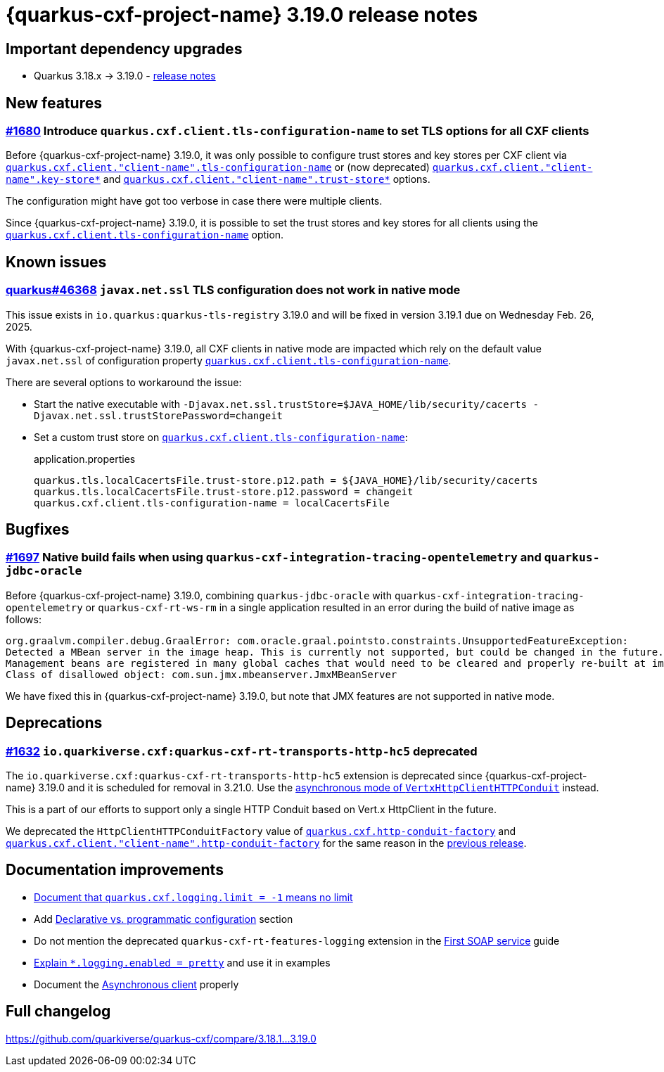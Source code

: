 = {quarkus-cxf-project-name} 3.19.0 release notes

== Important dependency upgrades

* Quarkus 3.18.x -> 3.19.0 - https://quarkus.io/blog/quarkus-3-19-0-released/[release notes]

== New features

=== https://github.com/quarkiverse/quarkus-cxf/issues/1680[#1680] Introduce `quarkus.cxf.client.tls-configuration-name` to set TLS options for all CXF clients

Before {quarkus-cxf-project-name} 3.19.0, it was only possible to configure trust stores and key stores per CXF client via
`xref:reference/extensions/quarkus-cxf.adoc#quarkus-cxf_quarkus-cxf-client-client-name-tls-configuration-name[quarkus.cxf.client."client-name".tls-configuration-name]`
or (now deprecated)
`xref:reference/extensions/quarkus-cxf.adoc#quarkus-cxf_quarkus-cxf-client-client-name-key-store[quarkus.cxf.client."client-name".key-store*]`
and
`xref:reference/extensions/quarkus-cxf.adoc#quarkus-cxf_quarkus-cxf-client-client-name-trust-store[quarkus.cxf.client."client-name".trust-store*]` options.

The configuration might have got too verbose in case there were multiple clients.

Since {quarkus-cxf-project-name} 3.19.0, it is possible to set the trust stores and key stores for all clients using the
`xref:reference/extensions/quarkus-cxf.adoc#quarkus-cxf_quarkus-cxf-client-tls-configuration-name[quarkus.cxf.client.tls-configuration-name]` option.


== Known issues

=== https://github.com/quarkusio/quarkus/issues/46368[quarkus#46368] `javax.net.ssl` TLS configuration does not work in native mode

This issue exists in `io.quarkus:quarkus-tls-registry` 3.19.0  and will be fixed in version 3.19.1 due on Wednesday Feb. 26, 2025.

With {quarkus-cxf-project-name} 3.19.0, all CXF clients in native mode are impacted
which rely on the default value `javax.net.ssl` of configuration property
`xref:reference/extensions/quarkus-cxf.adoc#quarkus-cxf_quarkus-cxf-client-tls-configuration-name[quarkus.cxf.client.tls-configuration-name]`.

There are several options to workaround the issue:

* Start the native executable with `-Djavax.net.ssl.trustStore=$JAVA_HOME/lib/security/cacerts -Djavax.net.ssl.trustStorePassword=changeit`
* Set a custom trust store on `xref:reference/extensions/quarkus-cxf.adoc#quarkus-cxf_quarkus-cxf-client-tls-configuration-name[quarkus.cxf.client.tls-configuration-name]`:
+
.application.properties
[source,properties]
----
quarkus.tls.localCacertsFile.trust-store.p12.path = ${JAVA_HOME}/lib/security/cacerts
quarkus.tls.localCacertsFile.trust-store.p12.password = changeit
quarkus.cxf.client.tls-configuration-name = localCacertsFile
----

== Bugfixes

=== https://github.com/quarkiverse/quarkus-cxf/issues/1697[#1697] Native build fails when using `quarkus-cxf-integration-tracing-opentelemetry` and `quarkus-jdbc-oracle`

Before {quarkus-cxf-project-name} 3.19.0, combining `quarkus-jdbc-oracle` with `quarkus-cxf-integration-tracing-opentelemetry`
or `quarkus-cxf-rt-ws-rm` in a single application resulted in an error during the build of native image as follows:

[source]
----
org.graalvm.compiler.debug.GraalError: com.oracle.graal.pointsto.constraints.UnsupportedFeatureException:
Detected a MBean server in the image heap. This is currently not supported, but could be changed in the future.
Management beans are registered in many global caches that would need to be cleared and properly re-built at image build time.
Class of disallowed object: com.sun.jmx.mbeanserver.JmxMBeanServer
----

We have fixed this in {quarkus-cxf-project-name} 3.19.0, but note that JMX features are not supported in native mode.


== Deprecations

=== https://github.com/quarkiverse/quarkus-cxf/issues/1632[#1632] `io.quarkiverse.cxf:quarkus-cxf-rt-transports-http-hc5` deprecated

The `io.quarkiverse.cxf:quarkus-cxf-rt-transports-http-hc5` extension is deprecated since {quarkus-cxf-project-name} 3.19.0
and it is scheduled for removal in 3.21.0.
Use the xref:user-guide/advanced-client-topics/asynchronous-client.adoc[asynchronous mode of `VertxHttpClientHTTPConduit`] instead.

This is a part of our efforts to support only a single HTTP Conduit based on Vert.x HttpClient in the future.

We deprecated the `HttpClientHTTPConduitFactory` value of
`xref:reference/extensions/quarkus-cxf.adoc#quarkus-cxf_quarkus-cxf-http-conduit-factory[quarkus.cxf.http-conduit-factory]`
and `xref:reference/extensions/quarkus-cxf.adoc#quarkus-cxf_quarkus-cxf-client-client-name-http-conduit-factory[quarkus.cxf.client."client-name".http-conduit-factory]`
for the same reason in the
xref:release-notes/3.18.0.adoc#_1633_httpclienthttpconduitfactory_value_of_http_conduit_factory_deprecated[previous release].

== Documentation improvements

* xref:/reference/extensions/quarkus-cxf.adoc#quarkus-cxf_quarkus-cxf-logging-limit[Document that `quarkus.cxf.logging.limit = -1` means no limit]
* Add xref:user-guide/configuration.adoc#declarative-vs-programmatic-configuration[Declarative vs. programmatic configuration] section
* Do not mention the deprecated `quarkus-cxf-rt-features-logging` extension in the xref:user-guide/first-soap-web-service.adoc#logging-feature[First SOAP service] guide
* xref:user-guide/payload-logging.adoc#per-client-or-service-endpoind-payload-logging[Explain `*.logging.enabled = pretty`] and use it in examples
* Document the xref:user-guide/advanced-client-topics/asynchronous-client.adoc[Asynchronous client] properly

== Full changelog

https://github.com/quarkiverse/quarkus-cxf/compare/3.18.1+++...+++3.19.0
